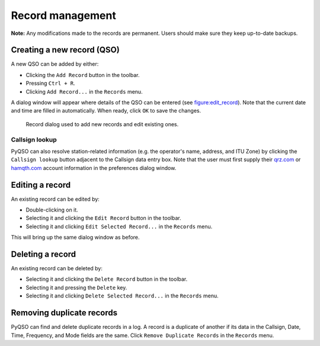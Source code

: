 Record management
=================

**Note:** Any modifications made to the records are permanent. Users
should make sure they keep up-to-date backups.

Creating a new record (QSO)
---------------------------

A new QSO can be added by either:

-  Clicking the ``Add Record`` button in the toolbar.

-  Pressing ``Ctrl + R``.

-  Clicking ``Add Record...`` in the ``Records`` menu.

A dialog window will appear where details of the QSO can be entered (see
figure:edit_record_). Note that the current date and time
are filled in automatically. When ready, click ``OK`` to save the
changes.

   .. _figure:edit_record:
   .. figure::  images/edit_record.png
      :align:   center
      
      Record dialog used to add new records and edit existing ones.
      
Callsign lookup
~~~~~~~~~~~~~~~

PyQSO can also resolve station-related information (e.g. the operator's
name, address, and ITU Zone) by clicking the ``Callsign lookup``
button adjacent to the Callsign data entry box. Note that the user must
first supply their `qrz.com <http://qrz.com/>`_ or `hamqth.com <http://hamqth.com/>`_ account information in the preferences dialog
window.

Editing a record
----------------

An existing record can be edited by:

-  Double-clicking on it.

-  Selecting it and clicking the ``Edit Record`` button in the toolbar.

-  Selecting it and clicking ``Edit Selected Record...`` in the
   ``Records`` menu.

This will bring up the same dialog window as before.

Deleting a record
-----------------

An existing record can be deleted by:

-  Selecting it and clicking the ``Delete Record`` button in the
   toolbar.

-  Selecting it and pressing the ``Delete`` key.

-  Selecting it and clicking ``Delete Selected Record...`` in the
   ``Records`` menu.

Removing duplicate records
--------------------------

PyQSO can find and delete duplicate records in a log. A record is a
duplicate of another if its data in the Callsign, Date, Time, Frequency,
and Mode fields are the same. Click ``Remove Duplicate Records`` in the
``Records`` menu.
